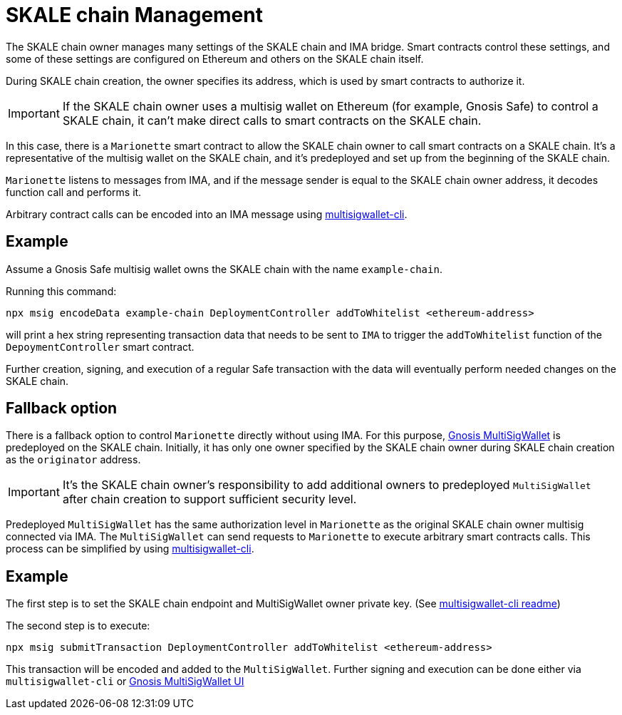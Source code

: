 = SKALE chain Management

The SKALE chain owner manages many settings of the SKALE chain and IMA bridge. Smart contracts control these settings, and some of these settings are configured on Ethereum and others on the SKALE chain itself.

During SKALE chain creation, the owner specifies its address, which is used by smart contracts to authorize it.

IMPORTANT: If the SKALE chain owner uses a multisig wallet on Ethereum (for example, Gnosis Safe) to control a SKALE chain, it can't make direct calls to smart contracts on the SKALE chain.

In this case, there is a `Marionette` smart contract to allow the SKALE chain owner to call smart contracts on a SKALE chain. It's a representative of the multisig wallet on the SKALE chain, and it's predeployed and set up from the beginning of the SKALE chain.

`Marionette` listens to messages from IMA, and if the message sender is equal to the SKALE chain owner address, it decodes function call and performs it.

Arbitrary contract calls can be encoded into an IMA message using https://github.com/skalenetwork/multisigwallet-cli[multisigwallet-cli].

== Example

Assume a Gnosis Safe multisig wallet owns the SKALE chain with the name `example-chain`.

Running this command:

```shell
npx msig encodeData example-chain DeploymentController addToWhitelist <ethereum-address>
```

will print a hex string representing transaction data that needs to be sent to `IMA` to trigger the `addToWhitelist` function of the `DepoymentController` smart contract.

Further creation, signing, and execution of a regular Safe transaction with the data will eventually perform needed changes on the SKALE chain.

== Fallback option

There is a fallback option to control `Marionette` directly without using IMA. For this purpose, https://github.com/gnosis/MultiSigWallet[Gnosis MultiSigWallet] is predeployed on the SKALE chain. Initially, it has only one owner specified by the SKALE chain owner during SKALE chain creation as the `originator` address.

IMPORTANT: It's the SKALE chain owner's responsibility to add additional owners to predeployed `MultiSigWallet` after chain creation to support sufficient security level.

Predeployed `MultiSigWallet` has the same authorization level in `Marionette` as the original SKALE chain owner multisig connected via IMA. The `MultiSigWallet` can send requests to `Marionette` to execute arbitrary smart contracts calls. This process can be simplified by using https://github.com/skalenetwork/multisigwallet-cli[multisigwallet-cli].

== Example

The first step is to set the SKALE chain endpoint and MultiSigWallet owner private key. (See https://github.com/skalenetwork/multisigwallet-cli[multisigwallet-cli readme])

The second step is to execute:

```shell
npx msig submitTransaction DeploymentController addToWhitelist <ethereum-address>
```

This transaction will be encoded and added to the `MultiSigWallet`. Further signing and execution can be done either via `multisigwallet-cli` or https://ipfs.infura.io/ipfs/QmfRD4GuqZobNi2NT2C77a3UTQ452ffwstr4fjEJixUgjf[Gnosis MultiSigWallet UI]
